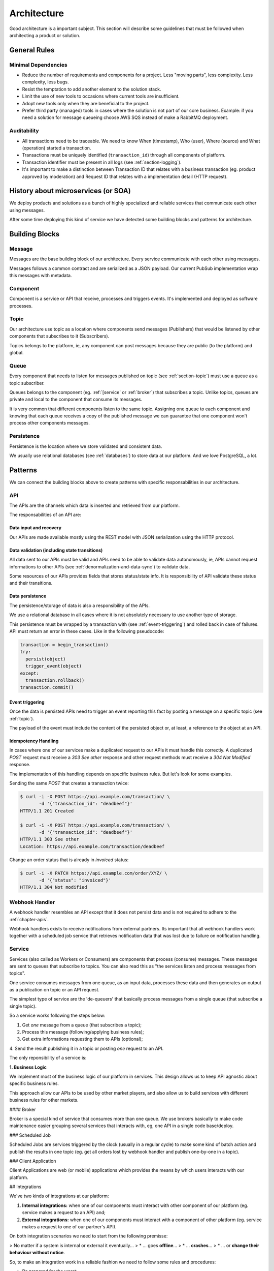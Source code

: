 Architecture
============

Good architecture is a important subject. This section will describe some
guidelines that must be followed when architecting a product or solution.


.. _general-rules:

General Rules
-------------


.. _minimal-dependencies:

Minimal Dependencies
~~~~~~~~~~~~~~~~~~~~

* Reduce the number of requirements and components for a project.
  Less "moving parts", less complexity. Less complexity, less
  bugs.
* Resist the temptation to add another element to the solution
  stack.
* Limit the use of new tools to occasions where current tools are
  insufficient.
* Adopt new tools only when they are beneficial to the project.
* Prefer third party (managed) tools in cases where the solution
  is not part of our core business. Example: if you need a
  solution for message queueing choose AWS SQS instead of make a
  RabbitMQ deployment.


Auditability
~~~~~~~~~~~~

* All transactions need to be traceable. We need to know When (timestamp), Who
  (user), Where (source) and What (operation) started a transaction.
* Transactions must be uniquely identified (``transaction_id``)
  through all components of platform.
* Transaction identifier must be present in all logs (see
  :ref:`section-logging`).
* It's important to make a distinction between Transaction ID that relates with
  a business transaction (eg. product approved by moderation) and Request ID
  that relates with a implementation detail (HTTP request).


History about microservices (or SOA)
------------------------------------

We deploy products and solutions as a bunch of highly specialized and reliable
services that communicate each other using messages.

After some time deploying this kind of service we have detected some building
blocks and patterns for architecture.


Building Blocks
---------------


Message
~~~~~~~

Messages are the base building block of our architecture. Every service
communicate with each other using messages.

.. uml::
   :align: center

   left to right direction
   skinparam handwritten true

   file message

Messages follows a common contract and are serialized as a JSON payload. Our
current PubSub implementation wrap this messages with metadata.


Component
~~~~~~~~~

Component is a service or API that receive, processes and triggers events.
It's implemented and deployed as software processes.

.. uml::
   :align: center

   left to right direction
   skinparam handwritten true

   agent component


.. _section-topic:

Topic
~~~~~

Our architecture use topic as a location where components send messages
(Publishers) that would be listened by other components that subscribes to it
(Subscribers).

.. uml::
   :align: center

   left to right direction
   skinparam handwritten true
   skinparam agent {
     BorderColor #808080
     BackgroundColor #ffffff
     FontColor #808080
   }

   () topic
   agent component
   component --> topic

Topics belongs to the platform, ie, any component can post messages because they
are public (to the platform) and global.


Queue
~~~~~

Every component that needs to listen for messages published on topic (see
:ref:`section-topic`) must use a queue as a topic subscriber.

.. uml::
   :align: center

   left to right direction
   skinparam handwritten true
   skinparam agent {
     BorderColor #808080
     BackgroundColor #ffffff
     FontColor #808080
   }

   skinparam interface {
     BorderColor #808080
     BackgroundColor #ffffff
     FontColor #808080
   }

   agent component
   interface topic
   topic -(0)-> component: queue\n

Queues belongs to the component (eg. :ref:`[service` or :ref:`broker`) that
subscribes a topic. Unlike topics, queues are private and local to the component
that consume its messages.

It is very common that different components listen to the same topic.
Assigning one queue to each component and knowing that each queue receives a
copy of the published message we can guarantee that one component won't process
other components messages.


Persistence
~~~~~~~~~~~

Persistence is the location where we store validated and consistent data.

.. uml::
   :align: center

   left to right direction
   skinparam handwritten true
   skinparam agent {
     BorderColor #808080
     BackgroundColor #ffffff
     FontColor #808080
   }

   agent component
   database persistence
   component --> persistence

We usually use relational databases (see :ref:`databases`) to store data at our
platform. And we love PostgreSQL, a lot.


Patterns
--------

We can connect the building blocks above to create patterns with specific
responsabilities in our architecture.


API
~~~

The APIs are the channels which data is inserted and retrieved from our
platform.

.. uml::
   :align: center

   skinparam handwritten true

   cloud data
   agent API
   database db
   interface topic

   data -right-> API
   API -down-> db
   API -right-> topic

The responsabilities of an API are:


Data input and recovery
'''''''''''''''''''''''

Our APIs are made available mostly using the REST model with JSON serialization
using the HTTP protocol.


Data validation (including state transitions)
'''''''''''''''''''''''''''''''''''''''''''''

All data sent to our APIs must be valid and APIs need to be able to validate
data autonomously, ie, APIs cannot request informations to other APIs (see
:ref:`denormalization-and-data-sync`) to validate data.

Some resources of our APIs provides fields that stores status/state info. It is
responsibility of API validate these status and their transitions.


Data persistence
''''''''''''''''

The persistence/storage of data is also a responsibility of the APIs.

We use a relational database in all cases where it is not absolutely necessary
to use another type of storage.

This persistence must be wrapped by a transaction with (see
:ref:`event-triggering`) and rolled back in case of failures. API must return an
error in these cases. Like in the following pseudocode:

.. code::

  transaction = begin_transaction()
  try:
    persist(object)
    trigger_event(object)
  except:
    transaction.rollback()
  transaction.commit()


Event triggering
''''''''''''''''

Once the data is persisted APIs need to trigger an event reporting this fact by
posting a message on a specific topic (see :ref:`topic`).

The payload of the event must include the content of the persisted object or, at
least, a reference to the object at an API.


Idempotency Handling
''''''''''''''''''''

In cases where one of our services make a duplicated request to our APIs it must
handle this correctly. A duplicated `POST` request must receive a `303 See
other` response and other request methods must receive a `304 Not Modified`
response.

The implementation of this handling depends on specific business rules. But
let's look for some examples.

Sending the same `POST` that creates a transaction twice:

.. code-block::

   $ curl -i -X POST https://api.example.com/transaction/ \
          -d '{"transaction_id": "deadbeef"}'
   HTTP/1.1 201 Created

   $ curl -i -X POST https://api.example.com/transaction/ \
          -d '{"transaction_id": "deadbeef"}'
   HTTP/1.1 303 See other
   Location: https://api.example.com/transaction/deadbeef

Change an order status that is already in `invoiced` status:

.. code-block::

   $ curl -i -X PATCH https://api.example.com/order/XYZ/ \
          -d '{"status": "invoiced"}'
   HTTP/1.1 304 Not modified


Webhook Handler
~~~~~~~~~~~~~~~

A webhook handler resembles an API except that it does not persist data and is
not required to adhere to the :ref:`chapter-apis`.

.. uml::
   :align: center

   skinparam handwritten true

   cloud data
   agent API
   interface topic

   data -right-> API
   API -right-> topic

Webhook handlers exists to receive notifications from external partners. Its
important that all webhook handlers work together with a scheduled job service
that retrieves notification data that was lost due to failure on notification
handling.


Service
~~~~~~~

Services (also called as Workers or Consumers) are components that process
(consume) messages. These messages are sent to queues that subscribe to topics.
You can also read this as "the services listen and process messages from
topics".

One service consumes messages from one queue, as an input data, processes these
data and then generates an output as a publication on topic or an API request.

The simplest type of service are the 'de-queuers' that basically process
messages from a single queue (that subscribe a single topic).

So a service works following the steps below:

1. Get *one* message from a queue (that subscribes a topic);
2. Process this message (following/applying business rules);
3. Get extra informations requesting them to APIs (optional);
4. Send the result publishing it in a topic or posting *one*
request to an API.

.. uml::
   :align: center

   left to right direction
   skinparam handwritten true

   agent service
   agent API
   interface source
   interface target

   source -(0)-> service: queue\n
   service --> API
   service --> target: or...

The only reponsibility of a service is:

**1. Business Logic**

We implement most of the business logic of our platform in services. This
design allows us to keep API agnostic about specific business rules.

This approach allow our APIs to be used by other market players, and also allow
us to build services with different business rules for other markets.


#### Broker

Broker is a special kind of service that consumes more than one queue. We use
brokers basically to make code maintenance easier grouping several services that
interacts with, eg, one API in a single code base/deploy.

.. uml::
   :align: center

   left to right direction
   skinparam handwritten true

   agent broker
   interface source1
   interface source2
   interface source3
   interface sourceN...

   interface target1
   interface target2
   interface target3
   interface targetN...

   source1 -(0)-> broker: queue1
   source2 -(0)-> broker: queue2
   source3 -(0)-> broker: queue3
   sourceN... -(0)-> broker: queueN...

   broker --> target1
   broker --> target2
   broker --> target3
   broker --> targetN...


### Scheduled Job

Scheduled Jobs are services triggered by the clock (usually in a regular cycle)
to make some kind of batch action and publish the results in one topic (eg. get
all orders lost by webhook handler and publish one-by-one in a topic).

.. uml::
   :align: center

   left to right direction
   skinparam handwritten true

   agent job
   control clock
   interface topic

   clock --> job
   job --> topic


### Client Application

Client Applications are web (or mobile) applications which provides the means by
which users interacts with our platform.

.. uml::
   :align: center

   left to right direction
   skinparam handwritten true

   actor user
   agent client
   agent API

   user --> client
   client --> API


## Integrations

We've two kinds of integrations at our platform:

1. **Internal integrations:** when one of our components must interact with
   other component of our platform (eg. service makes a request to an API) and;
2. **External integrations:** when one of our components must interact with
   a component of other platform (eg. service makes a request to one of our
   partner's API).

On both integration scenarios we need to start from the following premisse:

> No matter if a system is internal or external it eventually...
> * ... goes **offline**...
> * ... **crashes**...
> * ... or **change their behaviour without notice**.

So, to make an integration work in a reliable fashion we need to follow some
rules and procedures:

* Be prepared for the worst;
* Create a SLA for all integrations;
* [Monitor](monitoring.md) all aspects of integration (eg. errors, performance,
  availability, etc);
* Always use a [Circuit Breaker](https://martinfowler.com/bliki/CircuitBreaker.html)
  pattern for integration;
* Set a (small) timeout for requests;
* Create a retry policy based on defined SLAs or based on informations at error
  response (eg. `Retry-After:` HTTP header in `503 Service Unavailable`
  responses);
* Handle error responses appropriately: retrying, rolling back, logging, etc;
* All these rules and procedures must be implemented out-of-box in all services.
  No code deployment must be required to handle unavailability scenarios.


## References

* [Some Guidelines For Deciding Whether To Use A Rules Engine](http://herzberg.ca.sandia.gov/guidelines.shtml)
